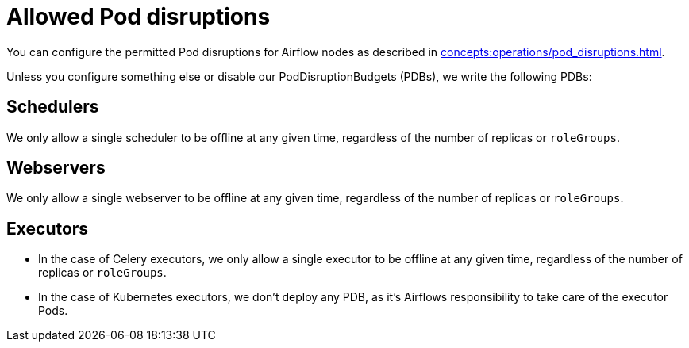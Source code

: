 = Allowed Pod disruptions

You can configure the permitted Pod disruptions for Airflow nodes as described in xref:concepts:operations/pod_disruptions.adoc[].

Unless you configure something else or disable our PodDisruptionBudgets (PDBs), we write the following PDBs:

== Schedulers
We only allow a single scheduler to be offline at any given time, regardless of the number of replicas or `roleGroups`.

== Webservers
We only allow a single webserver to be offline at any given time, regardless of the number of replicas or `roleGroups`.

== Executors
* In the case of Celery executors, we only allow a single executor to be offline at any given time, regardless of the number of replicas or `roleGroups`.
* In the case of Kubernetes executors, we don't deploy any PDB, as it's Airflows responsibility to take care of the executor Pods.
